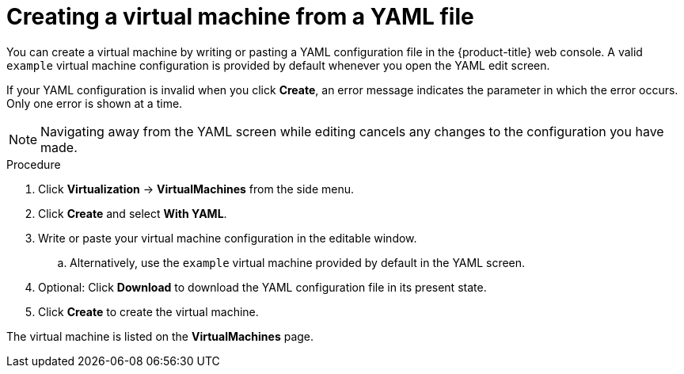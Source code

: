 // Module included in the following assemblies:
//
// * virt/virtual_machines/creating_vms/virt-creating-vms-from-rh-images.adoc

:_content-type: PROCEDURE
[id="virt-creating-vm-yaml-web_{context}"]
= Creating a virtual machine from a YAML file

You can create a virtual machine by writing or pasting a YAML configuration file in the {product-title} web console. A valid `example` virtual machine configuration is provided by default whenever you open the YAML edit screen.

If your YAML configuration is invalid when you click *Create*, an error message indicates the parameter in which the error occurs. Only one error is shown at a time.

[NOTE]
====
Navigating away from the YAML screen while editing cancels any changes to the configuration you have made.
====

.Procedure

. Click *Virtualization* -> *VirtualMachines* from the side menu.
. Click *Create* and select *With YAML*.
. Write or paste your virtual machine configuration in the editable window.
.. Alternatively, use the `example` virtual machine provided by default in the YAML screen.
. Optional: Click *Download* to download the YAML configuration file in its present state.
. Click *Create* to create the virtual machine.

The virtual machine is listed on the *VirtualMachines* page.
